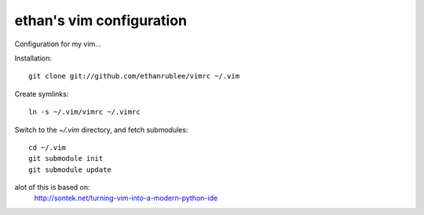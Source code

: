 ethan's vim configuration
-------------------------

Configuration for my vim...

Installation::

    git clone git://github.com/ethanrublee/vimrc ~/.vim

Create symlinks::

    ln -s ~/.vim/vimrc ~/.vimrc

Switch to the `~/.vim` directory, and fetch submodules::

    cd ~/.vim
    git submodule init
    git submodule update

alot of this is based on:
  http://sontek.net/turning-vim-into-a-modern-python-ide

